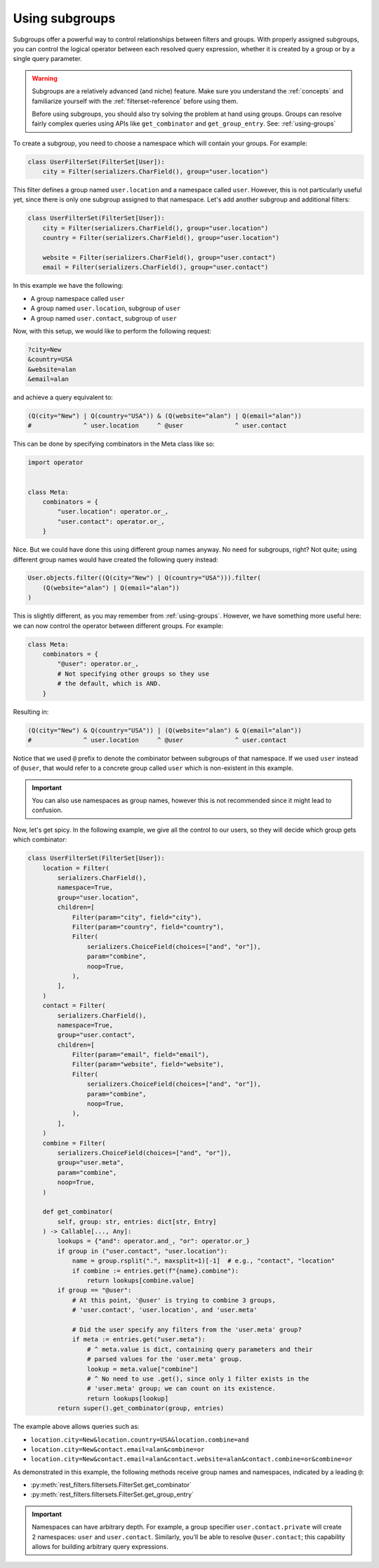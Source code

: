 Using subgroups
===============

Subgroups offer a powerful way to control relationships between filters and
groups. With properly assigned subgroups, you can control the logical operator
between each resolved query expression, whether it is created by a group or by
a single query parameter.

.. warning::

    Subgroups are a relatively advanced (and niche) feature. Make sure you
    understand the :ref:`concepts` and familiarize yourself with the
    :ref:`filterset-reference` before using them.

    Before using subgroups, you should also try solving the problem at hand
    using groups. Groups can resolve fairly complex queries using APIs like
    ``get_combinator`` and ``get_group_entry``. See: :ref:`using-groups`

To create a subgroup, you need to choose a namespace which will contain your
groups. For example:

.. code-block:: python

    class UserFilterSet(FilterSet[User]):
        city = Filter(serializers.CharField(), group="user.location")

This filter defines a group named ``user.location`` and a namespace called
``user``. However, this is not particularly useful yet, since there is only one
subgroup assigned to that namespace. Let's add another subgroup and additional
filters:

.. code-block:: python

    class UserFilterSet(FilterSet[User]):
        city = Filter(serializers.CharField(), group="user.location")
        country = Filter(serializers.CharField(), group="user.location")

        website = Filter(serializers.CharField(), group="user.contact")
        email = Filter(serializers.CharField(), group="user.contact")

In this example we have the following:

- A group namespace called ``user``
- A group named ``user.location``, subgroup of ``user``
- A group named ``user.contact``, subgroup of ``user``

Now, with this setup, we would like to perform the following request:

.. code-block::

    ?city=New
    &country=USA
    &website=alan
    &email=alan

and achieve a query equivalent to:

.. code-block:: python

    (Q(city="New") | Q(country="USA")) & (Q(website="alan") | Q(email="alan"))
    #              ^ user.location     ^ @user              ^ user.contact

This can be done by specifying combinators in the Meta class like so:

.. code-block:: python

    import operator


    class Meta:
        combinators = {
            "user.location": operator.or_,
            "user.contact": operator.or_,
        }

Nice. But we could have done this using different group names anyway. No need
for subgroups, right? Not quite; using different group names would have created
the following query instead:

.. code-block:: python

    User.objects.filter((Q(city="New") | Q(country="USA"))).filter(
        (Q(website="alan") | Q(email="alan"))
    )

This is slightly different, as you may remember from :ref:`using-groups`.
However, we have something more useful here: we can now control the operator
between different groups. For example:

.. code-block:: python

    class Meta:
        combinators = {
            "@user": operator.or_,
            # Not specifying other groups so they use
            # the default, which is AND.
        }

Resulting in:

.. code-block:: python

    (Q(city="New") & Q(country="USA")) | (Q(website="alan") & Q(email="alan"))
    #              ^ user.location     ^ @user              ^ user.contact

Notice that we used ``@`` prefix to denote the combinator between subgroups of
that namespace. If we used ``user`` instead of ``@user``, that would refer to a
concrete group called ``user`` which is non-existent in this example.

.. important::

    You can also use namespaces as group names, however this is not recommended
    since it might lead to confusion.

Now, let's get spicy. In the following example, we give all the control to our
users, so they will decide which group gets which combinator:

.. code-block:: python

    class UserFilterSet(FilterSet[User]):
        location = Filter(
            serializers.CharField(),
            namespace=True,
            group="user.location",
            children=[
                Filter(param="city", field="city"),
                Filter(param="country", field="country"),
                Filter(
                    serializers.ChoiceField(choices=["and", "or"]),
                    param="combine",
                    noop=True,
                ),
            ],
        )
        contact = Filter(
            serializers.CharField(),
            namespace=True,
            group="user.contact",
            children=[
                Filter(param="email", field="email"),
                Filter(param="website", field="website"),
                Filter(
                    serializers.ChoiceField(choices=["and", "or"]),
                    param="combine",
                    noop=True,
                ),
            ],
        )
        combine = Filter(
            serializers.ChoiceField(choices=["and", "or"]),
            group="user.meta",
            param="combine",
            noop=True,
        )

        def get_combinator(
            self, group: str, entries: dict[str, Entry]
        ) -> Callable[..., Any]:
            lookups = {"and": operator.and_, "or": operator.or_}
            if group in ("user.contact", "user.location"):
                name = group.rsplit(".", maxsplit=1)[-1]  # e.g., "contact", "location"
                if combine := entries.get(f"{name}.combine"):
                    return lookups[combine.value]
            if group == "@user":
                # At this point, '@user' is trying to combine 3 groups,
                # 'user.contact', 'user.location', and 'user.meta'

                # Did the user specify any filters from the 'user.meta' group?
                if meta := entries.get("user.meta"):
                    # ^ meta.value is dict, containing query parameters and their
                    # parsed values for the 'user.meta' group.
                    lookup = meta.value["combine"]
                    # ^ No need to use .get(), since only 1 filter exists in the
                    # 'user.meta' group; we can count on its existence.
                    return lookups[lookup]
            return super().get_combinator(group, entries)

The example above allows queries such as:

- ``location.city=New&location.country=USA&location.combine=and``
- ``location.city=New&contact.email=alan&combine=or``
- ``location.city=New&contact.email=alan&contact.website=alan&contact.combine=or&combine=or``

As demonstrated in this example, the following methods receive group names and
namespaces, indicated by a leading ``@``:

- :py:meth:`rest_filters.filtersets.FilterSet.get_combinator`
- :py:meth:`rest_filters.filtersets.FilterSet.get_group_entry`

.. important::

    Namespaces can have arbitrary depth. For example, a group specifier
    ``user.contact.private`` will create 2 namespaces: ``user`` and
    ``user.contact``. Similarly, you'll be able to resolve ``@user.contact``;
    this capability allows for building arbitrary query expressions.
